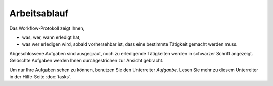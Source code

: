 =============
Arbeitsablauf
=============

Das Workflow-Protokoll zeigt Ihnen,

- was, wer, wann erledigt hat,

- was wer erledigen wird, sobald vorhersehbar ist, dass eine bestimmte Tätigkeit gemacht werden muss.

Abgeschlossene Aufgaben sind ausgegraut, noch zu erledigende Tätigkeiten werden in schwarzer Schrift angezeigt. Gelöschte Aufgaben werden Ihnen durchgestrichen zur Ansicht gebracht.

Um nur Ihre Aufgaben sehen zu können, benutzen Sie den Unterreiter *Aufganbe*. Lesen Sie mehr zu diesem Unterreiter in der Hilfe-Seite :doc:`tasks`.

.. XXX: Platz für Workflow-Graphik
